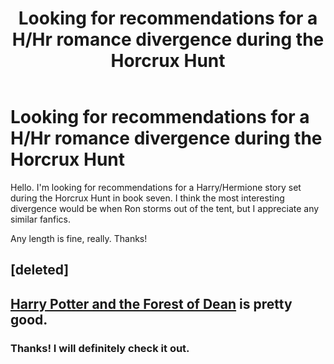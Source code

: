 #+TITLE: Looking for recommendations for a H/Hr romance divergence during the Horcrux Hunt

* Looking for recommendations for a H/Hr romance divergence during the Horcrux Hunt
:PROPERTIES:
:Author: duriel
:Score: 12
:DateUnix: 1400885348.0
:DateShort: 2014-May-24
:FlairText: Request
:END:
Hello. I'm looking for recommendations for a Harry/Hermione story set during the Horcrux Hunt in book seven. I think the most interesting divergence would be when Ron storms out of the tent, but I appreciate any similar fanfics.

Any length is fine, really. Thanks!


** [deleted]
:PROPERTIES:
:Score: 2
:DateUnix: 1401004051.0
:DateShort: 2014-May-25
:END:


** [[https://www.fanfiction.net/s/6536321/1/Harry-Potter-and-The-Forest-of-Dean][Harry Potter and the Forest of Dean]] is pretty good.
:PROPERTIES:
:Author: SymphonySamurai
:Score: 1
:DateUnix: 1400889766.0
:DateShort: 2014-May-24
:END:

*** Thanks! I will definitely check it out.
:PROPERTIES:
:Author: duriel
:Score: 1
:DateUnix: 1400890353.0
:DateShort: 2014-May-24
:END:
